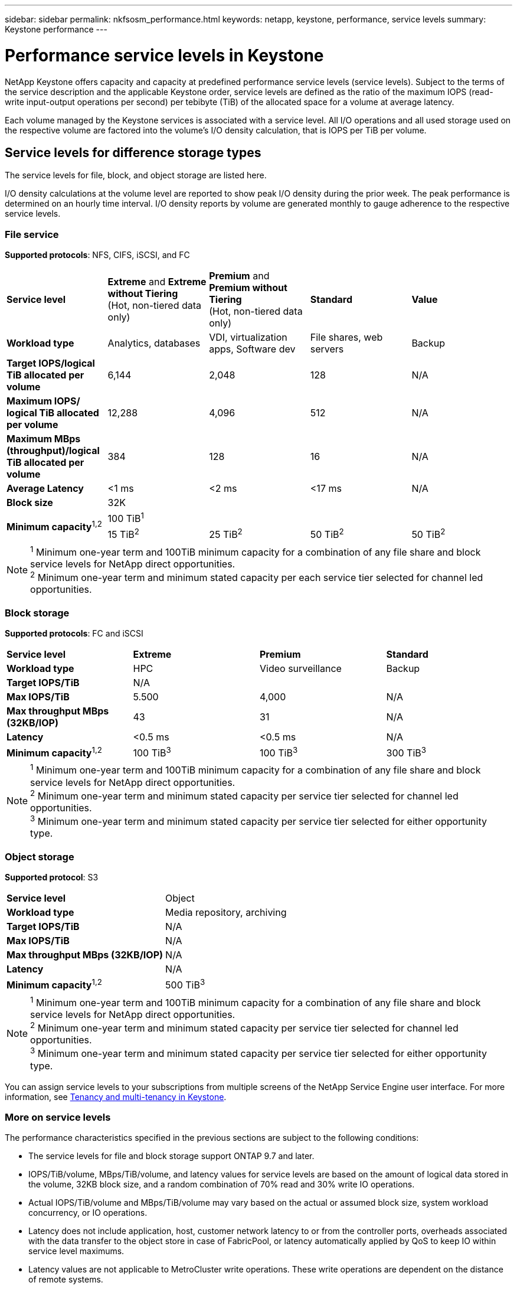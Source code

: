 ---
sidebar: sidebar
permalink: nkfsosm_performance.html
keywords: netapp, keystone, performance, service levels
summary: Keystone performance
---

= Performance service levels in Keystone
:hardbreaks:
:nofooter:
:icons: font
:linkattrs:
:imagesdir: ./media/

//
// This file was created with NDAC Version 2.0 (August 17, 2020)
//
// 2020-10-08 17:14:47.987174
//

[.lead]
NetApp Keystone offers capacity and capacity at predefined performance service levels (service levels). Subject to the terms of the service description and the applicable Keystone order, service levels are defined as the ratio of the maximum IOPS (read-write input-output operations per second) per tebibyte (TiB) of the allocated space for a volume at average latency.  

Each volume managed by the Keystone services is associated with a service level. All I/O operations and all used storage used on the respective volume are factored into the volume's I/O density calculation, that is IOPS per TiB per volume.

== Service levels for difference storage types

The service levels for file, block, and object storage are listed here.

I/O density calculations at the volume level are reported to show peak I/O density during the prior week. The peak performance is determined on an hourly time interval. I/O density reports by volume are generated monthly to gauge adherence to the respective service levels.

=== File service

*Supported protocols*: NFS, CIFS, iSCSI, and FC

|===
|*Service level* |*Extreme* and *Extreme without Tiering*
(Hot, non-tiered data only) |*Premium* and *Premium without Tiering*
(Hot, non-tiered data only) |*Standard* |*Value*
|*Workload type* |Analytics, databases |VDI, virtualization apps, Software dev
|File shares, web servers |Backup
|*Target IOPS/logical TiB allocated per volume* |6,144 |2,048 |128 |N/A
|*Maximum IOPS/ logical TiB allocated per volume* |12,288 |4,096 |512 |N/A
|*Maximum MBps (throughput)/logical TiB allocated per volume* |384 |128 |16 |N/A
|*Average Latency* |<1 ms |<2 ms |<17 ms |N/A
|*Block size* 
4+|32K 
.2+|*Minimum capacity*^1,2^
4+|100 TiB^1^
|15 TiB^2^ |25 TiB^2^ |50 TiB^2^ |50 TiB^2^

|===

[NOTE]
^1^ Minimum one-year term and 100TiB minimum capacity for a combination of any file share and block service levels for NetApp direct opportunities.
^2^ Minimum one-year term and minimum stated capacity per each service tier selected for channel led opportunities.

=== Block storage
*Supported protocols*: FC and iSCSI

|===
|*Service level* |*Extreme* |*Premium* |*Standard*
|*Workload type* |HPC |Video surveillance |Backup
|*Target IOPS/TiB*
3+|N/A
|*Max IOPS/TiB* |5.500 |4,000 |N/A
|*Max throughput MBps (32KB/IOP)* |43 |31 |N/A
|*Latency* |<0.5 ms |<0.5 ms |N/A
|*Minimum capacity*^1,2^ |100 TiB^3^ |100 TiB^3^ |300 TiB^3^
|===

[NOTE]
^1^ Minimum one-year term and 100TiB minimum capacity for a combination of any file share and block service levels for NetApp direct opportunities.
^2^ Minimum one-year term and minimum stated capacity per service tier selected for channel led opportunities.
^3^ Minimum one-year term and minimum stated capacity per service tier selected for either opportunity type.

=== Object storage
*Supported protocol*: S3

|===
|*Service level* | Object
|*Workload type* |Media repository, archiving
|*Target IOPS/TiB*
|N/A
|*Max IOPS/TiB* |N/A
|*Max throughput MBps (32KB/IOP)* |N/A
|*Latency* |N/A
|*Minimum capacity*^1,2^ |500 TiB^3^

|===

[NOTE]
^1^ Minimum one-year term and 100TiB minimum capacity for a combination of any file share and block service levels for NetApp direct opportunities.
^2^ Minimum one-year term and minimum stated capacity per service tier selected for channel led opportunities.
^3^ Minimum one-year term and minimum stated capacity per service tier selected for either opportunity type.

You can assign service levels to your subscriptions from multiple screens of the NetApp Service Engine user interface. For more information, see link:nkfsosm_tenancy_overview.html[Tenancy and multi-tenancy in Keystone].

=== More on service levels

The performance characteristics specified in the previous sections are subject to the following conditions:

* The service levels for file and block storage support ONTAP 9.7 and later.
* IOPS/TiB/volume, MBps/TiB/volume, and latency values for service levels are based on the amount of logical data stored in the volume, 32KB block size, and a random combination of 70% read and 30% write IO operations. 
* Actual IOPS/TiB/volume and MBps/TiB/volume may vary based on the actual or assumed block size, system workload concurrency, or IO operations.
* Latency does not include application, host, customer network latency to or from the controller ports, overheads associated with the data transfer to the object store in case of FabricPool, or latency automatically applied by QoS to keep IO within service level maximums.
* Latency values are not applicable to MetroCluster write operations. These write operations are dependent on the distance of remote systems.
* If one or more volumes on a storage system do not have an AQoS policy assigned, then these volumes are considered as non-compliant volumes, and no target service levels are applicable for those systems.  
* Expected IOPS is targeted for FabricPool only if the tiering policy is set to "none" and no blocks are in the cloud. Expected IOPS is targeted for volumes that are not in a SnapMirror synchronous relationship.
* Workload IO operations need to be balanced across all deployed controllers, as determined by the Keystone order.


